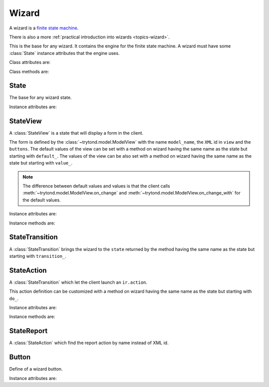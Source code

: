 .. _ref-wizard:
.. module:: trytond.wizard


Wizard
======

A wizard is a `finite state machine`_.

There is also a more :ref:`practical introduction into wizards
<topics-wizard>`.

.. _`finite state machine`: http://en.wikipedia.org/wiki/Finite-state_machine

.. class:: Wizard(session_id)

   This is the base for any wizard.
   It contains the engine for the finite state machine.
   A wizard must have some :class:`State` instance attributes that the engine
   uses.

Class attributes are:

.. attribute:: Wizard.__name__

   The unique name to reference the wizard throughout the platform.

.. attribute:: Wizard.start_state

   The name of the starting state.

.. attribute:: Wizard.end_state

   The name of the ending state.

   If an instance method with this name exists on the wizard, it is called on
   deletion of the wizard and it may return one of the :ref:`client side action
   keywords <topics-views-client-actions>`.

.. attribute:: Wizard.__rpc__

   Same as :attr:`trytond.model.Model.__rpc__`.

.. attribute:: Wizard.states

   A dictionary with state name as key and :class:`State` as value.

.. attribute:: model

   The :class:`~trytond.model.Model` class on which the wizard is executed.

.. attribute:: record

   The :class:`~trytond.model.Model` instance on which the wizard is executed.

.. attribute:: records

   The list of :class:`~trytond.model.Model` instances on which the wizard is
   executed.

Class methods are:

.. classmethod:: Wizard.__setup__()

   Setup the class before adding into the :class:`~trytond.pool.Pool`.

.. classmethod:: Wizard.__post_setup__()

   Setup the class after added into the :class:`~trytond.pool.Pool`.

.. classmethod:: Wizard.__register__(module_name)

   Register the wizard.

.. classmethod:: Wizard.create()

   Create a session for the wizard and returns a tuple containing the session
   id, the starting and ending state.

.. classmethod:: Wizard.delete(session_id)

   Delete the session.

.. classmethod:: Wizard.execute(session_id, data, state_name)

   Execute the wizard for the state.

   ``session_id`` is a session id.

   ``data`` is a dictionary with the session data to update.

   ``active_id``, ``active_ids``, ``active_model`` and ``action_id`` must be
   set in the context according to the records on which the wizard is run.


State
-----

.. class:: State()

   The base for any wizard state.

Instance attributes are:

.. attribute:: State.name

   The name of the state.


StateView
---------

.. class:: StateView(model_name, view, buttons)

   A :class:`StateView` is a state that will display a form in the client.

   The form is defined by the :class:`~trytond.model.ModelView` with the name
   ``model_name``, the ``XML`` id in ``view`` and the ``buttons``.
   The default values of the view can be set with a method on wizard having the
   same name as the state but starting with ``default_``.
   The values of the view can be also set with a method on wizard having the
   same name as the state but starting with ``value_``.

   .. note::
      The difference between default values and values is that the client calls
      :meth:`~trytond.model.ModelView.on_change` and
      :meth:`~trytond.model.ModelView.on_change_with` for the default values.

Instance attributes are:

.. attribute:: StateView.model_name

   The name of the :class:`~trytond.model.ModelView`.

.. attribute:: StateView.view

   The XML id of the form view.

.. attribute:: StateView.buttons

   The list of :class:`Button` instances to display on the form.

Instance methods are:

.. method:: StateView.get_view(wizard, state_name)

   Return the view definition like
   :meth:`~trytond.model.ModelView.fields_view_get`.

   ``wizard`` is a :class:`Wizard` instance.

   ``state_name`` is the name of the :class:`StateView` instance.

.. method:: StateView.get_defaults(wizard, state_name, fields)

   Return default values for the fields.

   ``wizard`` is a :class:`Wizard` instance.

   ``state_name`` is the name of the :class:`State`.

   ``fields`` is the list of field names.

.. method:: StateView.get_values(wizard, state_name, fields)

   Return values for the fields.

   ``wizard`` is a :class:`Wizard` instance.

   ``state_name`` is the name of the :class:`State`.

   ``fields`` is the list of field names.

.. method:: StateView.get_buttons(wizard, state_name)

   Return button definitions of the wizard.

   ``wizard`` is a :class:`Wizard` instance.

   ``state_name`` is the name of the :class:`StateView` instance.


StateTransition
---------------

.. class:: StateTransition()

   A :class:`StateTransition` brings the wizard to the ``state`` returned by
   the method having the same name as the state but starting with
   ``transition_``.


StateAction
-----------

.. class:: StateAction(action_id)

   A :class:`StateTransition` which let the client launch an ``ir.action``.

   This action definition can be customized with a method on wizard having the
   same name as the state but starting with ``do_``.

Instance attributes are:

.. attribute:: StateAction.action_id

   The XML id of the ``ir.action``.

Instance methods are:

.. method:: StateAction.get_action()

   Return the ``ir.action`` definition.


StateReport
-----------

.. class:: StateReport(report_name)

   A :class:`StateAction` which find the report action by name instead of XML
   id.


Button
------

.. class:: Button(string, state[, icon[, default[, validate]]])

    Define of a wizard button.

Instance attributes are:

.. attribute:: Button.string

   The label display on the button.

.. attribute:: Button.state

   The next state to reach if button is clicked.

.. attribute:: Button.icon

   The name of the icon to display on the button.

.. attribute:: Button.default

   A boolean to set it as default on the form.

.. attribute:: Button.validate

   A boolean or None.

   If ``True``, validation of the form will occur, if ``False`` it won't.
   If the value is ``None`` the validation will occur only if the state of the
   button is not the wizard ending state.
